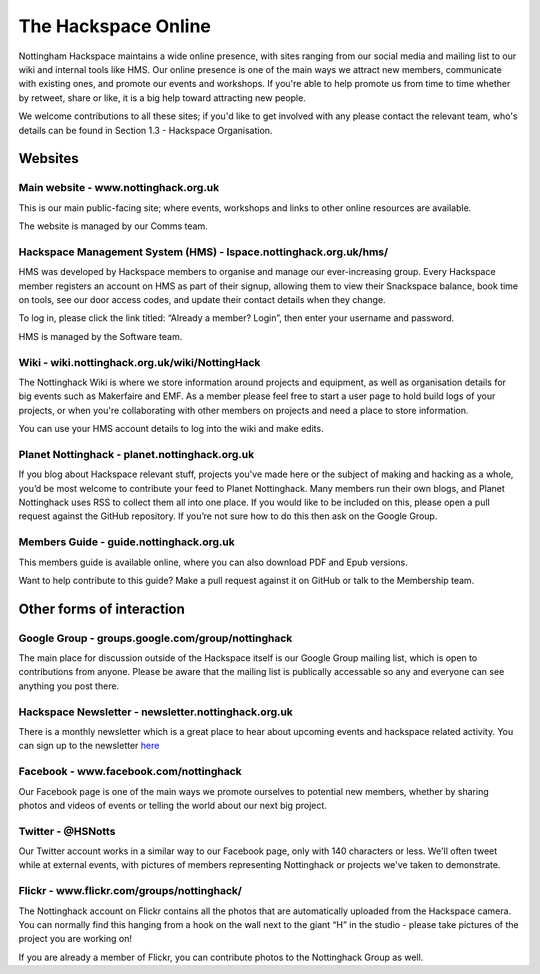 The Hackspace Online
====================

Nottingham Hackspace maintains a wide online presence, with sites ranging from our social media and mailing list to our wiki and internal tools like HMS. Our online presence is one of the main ways we attract new members, communicate with existing ones, and promote our events and workshops. If you're able to help promote us from time to time whether by retweet, share or like, it is a big help toward attracting new people.

We welcome contributions to all these sites; if you'd like to get involved with any please contact the relevant team, who's details can be found in Section 1.3 - Hackspace Organisation.

Websites
--------

Main website - www.nottinghack.org.uk
`````````````````````````````````````
This is our main public-facing site; where events, workshops and links to other online resources are available. 

The website is managed by our Comms team.

Hackspace Management System (HMS) - lspace.nottinghack.org.uk/hms/
``````````````````````````````````````````````````````````````````
HMS was developed by Hackspace members to organise and manage our ever-increasing group. Every Hackspace member registers an account on HMS as part of their signup, allowing them to view their Snackspace balance, book time on tools, see our door access codes, and update their contact details when they change.

To log in, please click the link titled: “Already a member? Login”, then enter your username and password.

HMS is managed by the Software team.

Wiki - wiki.nottinghack.org.uk/wiki/NottingHack
```````````````````````````````````````````````
The Nottinghack Wiki is where we store information around projects and equipment, as well as organisation details for big events such as Makerfaire and EMF. As a member please feel free to start a user page to hold build logs of your projects, or when you're collaborating with other members on projects and need a place to store information.

You can use your HMS account details to log into the wiki and make edits.

Planet Nottinghack - planet.nottinghack.org.uk
``````````````````````````````````````````````
If you blog about Hackspace relevant stuff, projects you've made here or the subject of making and hacking as a whole, you’d be most welcome to contribute your feed to Planet Nottinghack. Many members run their own blogs, and Planet Nottinghack uses RSS to collect them all into one place.  If you would like to be included on this, please open a pull request against the GitHub repository.  If you’re not sure how to do this then ask on the Google Group.

Members Guide - guide.nottinghack.org.uk
````````````````````````````````````````
This members guide is available online, where you can also download PDF and Epub versions. 

Want to help contribute to this guide? Make a pull request against it on GitHub or talk to the Membership team.

Other forms of interaction
--------------------------

Google Group - groups.google.com/group/nottinghack
``````````````````````````````````````````````````
The main place for discussion outside of the Hackspace itself is our Google Group mailing list, which is open to contributions from anyone. Please be aware that the mailing list is publically accessable so any and everyone can see anything you post there.

Hackspace Newsletter - newsletter.nottinghack.org.uk
````````````````````````````````````````````````````
There is a monthly newsletter which is a great place to hear about upcoming events and hackspace related activity. You can sign up to the newsletter `here`__

.. __: https://newsletter.nottinghack.org.uk

Facebook - www.facebook.com/nottinghack
```````````````````````````````````````
Our Facebook page is one of the main ways we promote ourselves to potential new members, whether by sharing photos and videos of events or telling the world about our next big project.

Twitter - @HSNotts
``````````````````
Our Twitter account works in a similar way to our Facebook page, only with 140 characters or less. We'll often tweet while at external events, with pictures of members representing Nottinghack or projects we've taken to demonstrate.

Flickr - www.flickr.com/groups/nottinghack/
```````````````````````````````````````````
The Nottinghack account on Flickr contains all the photos that are automatically uploaded from the Hackspace camera.  You can normally find this hanging from a hook on the wall next to the giant “H” in the studio - please take pictures of the project you are working on!

If you are already a member of Flickr, you can contribute photos to the Nottinghack Group as well.

